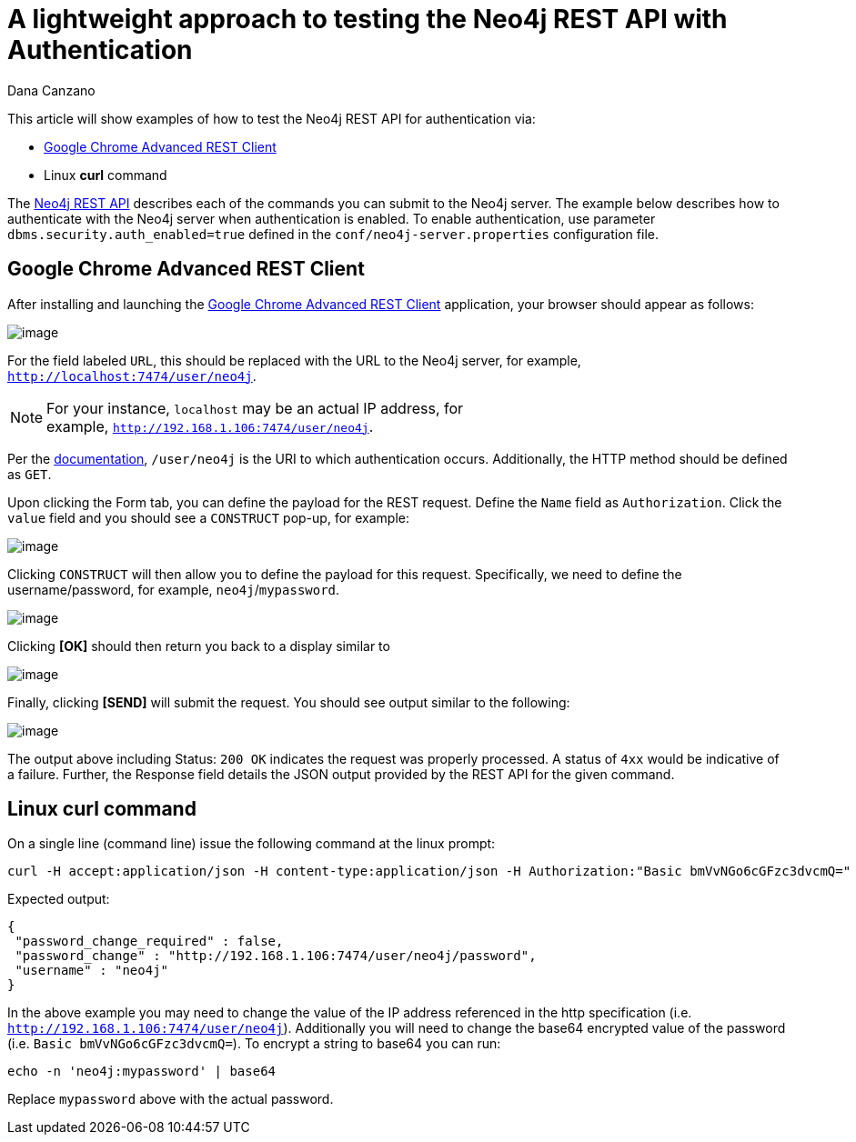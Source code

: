 = A lightweight approach to testing the Neo4j REST API with Authentication
:slug: a-lightweight-approach-to-testing-the-neo4j-rest-api-with-authentication
:zendesk-id: 214863378
:author: Dana Canzano
:category: operations
:tags: http, authentication, rest, security
:neo4j-versions: 3.4

This article will show examples of how to test the Neo4j REST API for
authentication via:

* http://chromerestclient.appspot.com/[Google Chrome Advanced REST Client]
* Linux *curl* command

The http://neo4j.com/docs/stable/rest-api.html[Neo4j REST API] describes each of the commands you can submit to the Neo4j server.
The example below describes how to authenticate with the Neo4j server when authentication is enabled.
To enable authentication, use parameter `dbms.security.auth_enabled=true` defined in the `conf/neo4j-server.properties` configuration file.

== Google Chrome Advanced REST Client

After installing and launching the http://chromerestclient.appspot.com/[Google Chrome Advanced REST Client] application, your browser should appear as follows:

image:http://imgur.com/qq4KTt1.png[image]

For the field labeled `URL`, this should be replaced with the URL to the Neo4j server, for example, `http://localhost:7474/user/neo4j`.

[NOTE]
====
For your instance, `localhost` may be an actual IP address, for example, `http://192.168.1.106:7474/user/neo4j`.
====

Per the http://neo4j.com/docs/stable/rest-api-security.html[documentation], `/user/neo4j` is the URI to which authentication occurs.
Additionally, the HTTP method should be defined as `GET`.

Upon clicking the Form tab, you can define the payload for the REST request.
Define the `Name` field as `Authorization`.
Click the `value` field and you should see a `CONSTRUCT` pop-up, for example:

image:http://imgur.com/Zl1Bciq.png[image]

Clicking `CONSTRUCT` will then allow you to define the payload for this
request. 
Specifically, we need to define the username/password, for example, `neo4j`/`mypassword`. 

image:http://imgur.com/9wnIEUs.png[image]

Clicking *[OK]* should then return you back to a display similar to

image:http://imgur.com/D5ut2II.png[image]

Finally, clicking **[SEND]** will submit the request.
You should see output similar to the following:

image:http://imgur.com/cFIYTQW.png[image]

The output above including Status: `200 OK` indicates the request was properly processed.
A status of `4xx` would be indicative of a failure.
Further, the Response field details the JSON output provided by the REST API for the given command.

== Linux curl command

On a single line (command line) issue the following command at the linux
prompt:

[source,shell]
----
curl -H accept:application/json -H content-type:application/json -H Authorization:"Basic bmVvNGo6cGFzc3dvcmQ=" http://192.168.1.106:7474/user/neo4j
----

Expected output:

[source,json]
----
{
 "password_change_required" : false,
 "password_change" : "http://192.168.1.106:7474/user/neo4j/password",
 "username" : "neo4j"
}
----

In the above example you may need to change the value of the IP address referenced in the http specification (i.e. `http://192.168.1.106:7474/user/neo4j`).
Additionally you will need to change the base64 encrypted value of the password (i.e. `Basic bmVvNGo6cGFzc3dvcmQ=`).
To encrypt a string to base64 you can run:

[source,shell]
----
echo -n 'neo4j:mypassword' | base64
----

Replace `mypassword` above with the actual password.

